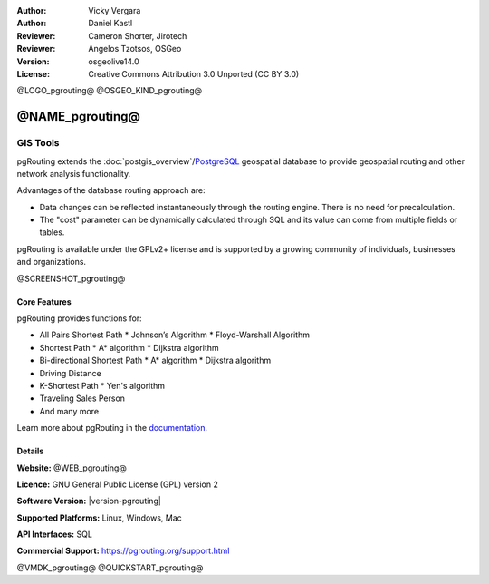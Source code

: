 :Author: Vicky Vergara
:Author: Daniel Kastl
:Reviewer: Cameron Shorter, Jirotech
:Reviewer: Angelos Tzotsos, OSGeo
:Version: osgeolive14.0
:License: Creative Commons Attribution 3.0 Unported (CC BY 3.0)

@LOGO_pgrouting@
@OSGEO_KIND_pgrouting@


@NAME_pgrouting@
================================================================================

GIS Tools
~~~~~~~~~~~~~~~~~~~~~~~~~~~~~~~~~~~~~~~~~~~~~~~~~~~~~~~~~~~~~~~~~~~~~~~~~~~~~~~~

pgRouting extends the
:doc:`postgis_overview`/`PostgreSQL <https://www.postgresql.org>`__
geospatial database to provide geospatial routing and other network analysis functionality.

Advantages of the database routing approach are:

* Data changes can be reflected instantaneously through the routing engine.
  There is no need for precalculation.
* The "cost" parameter can be dynamically calculated through SQL and its value can come
  from multiple fields or tables.

pgRouting is available under the GPLv2+ license and is supported by a growing community
of individuals, businesses and organizations.

@SCREENSHOT_pgrouting@

Core Features
--------------------------------------------------------------------------------

pgRouting provides functions for:

* All Pairs Shortest Path
  * Johnson’s Algorithm
  * Floyd-Warshall Algorithm
* Shortest Path
  * A* algorithm
  * Dijkstra algorithm
* Bi-directional Shortest Path
  * A* algorithm
  * Dijkstra algorithm
* Driving Distance
* K-Shortest Path
  * Yen's algorithm
* Traveling Sales Person
* And many more

Learn more about pgRouting in the `documentation <https://docs.pgrouting.org>`__.


Details
--------------------------------------------------------------------------------

**Website:** @WEB_pgrouting@

**Licence:** GNU General Public License (GPL) version 2

**Software Version:** |version-pgrouting|

**Supported Platforms:** Linux, Windows, Mac

**API Interfaces:** SQL

**Commercial Support:** https://pgrouting.org/support.html


@VMDK_pgrouting@
@QUICKSTART_pgrouting@

.. presentation-note
    pgRouting extends the PostGIS database to provide geospatial routing functionality
    so you can apply queries like finding the shortest path between points from within
    the database, thus simplifying both routing functionality and maintenance of data.
